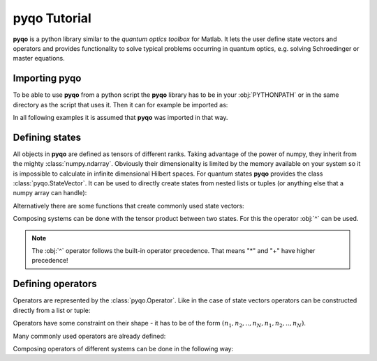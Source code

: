 .. testsetup:: pyqo

    import pyqo as qo


=================
**pyqo** Tutorial
=================

**pyqo** is a python library similar to the *quantum optics toolbox* for
Matlab. It lets the user define state vectors and operators and provides
functionality to solve typical problems occurring in quantum optics, e.g.
solving Schroedinger or master equations.


Importing **pyqo**
==================

To be able to use **pyqo** from a python script the **pyqo** library has
to be in your :obj:`PYTHONPATH` or in the same directory as the script that
uses it. Then it can for example be imported as:

.. doctest:: pyqo

    >>> import pyqo as qo

In all following examples it is assumed that **pyqo** was imported in that
way.


Defining states
===============

All objects in **pyqo** are defined as tensors of different ranks. Taking
advantage of the power of numpy, they inherit from the mighty
:class:`numpy.ndarray`. Obviously their dimensionality is limited by the
memory available on your system so it is impossible to calculate in
infinite dimensional Hilbert spaces.
For quantum states **pyqo** provides the class :class:`pyqo.StateVector`. It
can be used to directly create states from nested lists or tuples (or
anything else that a numpy array can handle):

.. doctest:: pyqo

    >>> psi = qo.StateVector([1,0])
    >>> print(psi)
    StateVector(2)
    [ 1.+0.j  0.+0.j]

Alternatively there are some functions that create commonly used state
vectors:

.. doctest:: pyqo

    >>> psi = qo.basis(4,0)
    >>> print(psi)
    StateVector(4)
    [ 1.+0.j  0.+0.j  0.+0.j  0.+0.j]
    >>> psi = qo.coherent(10, 0.5)

Composing systems can be done with the tensor product between two states.
For this the operator :obj:`^` can be used.

.. doctest:: pyqo

    >>> psi1 = qo.basis(2,0)
    >>> psi2 = qo.basis(2,1)
    >>> print(psi1 ^ psi2)
    StateVector(2 x 2)
    [[ 0.+0.j  1.+0.j]
     [ 0.+0.j  0.+0.j]]


.. note::

    The :obj:`^` operator follows the built-in operator precedence. That
    means "*" and "+" have higher precedence!


Defining operators
==================

Operators are represented by the :class:`pyqo.Operator`. Like in the case of
state vectors operators can be constructed directly from a list or tuple:

.. doctest:: pyqo

    >>> A = qo.Operator([[1,0], [0,-1]])
    >>> print(A)
    Operator
    2 -> 2
    [[ 1.+0.j  0.+0.j]
     [ 0.+0.j -1.+0.j]]

Operators have some constraint on their shape - it has to be of the form
:math:`(n_1,n_2,..,n_N,n_1,n_2,..,n_N)`.

Many commonly used operators are already defined:

.. doctest:: pyqo

    >>> print(qo.sigmax)
    Operator
    2 -> 2
    [[ 0.+0.j  1.+0.j]
     [ 1.+0.j  0.+0.j]]
    >>> print(qo.create(3))
    Operator
    3 -> 3
    [[ 0.00000000+0.j  0.00000000+0.j  0.00000000+0.j]
     [ 1.00000000+0.j  0.00000000+0.j  0.00000000+0.j]
     [ 0.00000000+0.j  1.41421356+0.j  0.00000000+0.j]]

Composing operators of different systems can be done in the following way:

.. doctest:: pyqo

    >>> s_z = qo.sigmaz
    >>> s_p = qo.sigmap
    >>> print(s_z^s_p)
    Operator
    2 x 2 -> 2 x 2
    [[[[ 0.+0.j  0.+0.j]
       [ 0.+0.j  0.+0.j]]
    <BLANKLINE>
      [[ 1.+0.j  0.+0.j]
       [ 0.+0.j  0.+0.j]]]
    <BLANKLINE>
    <BLANKLINE>
     [[[ 0.+0.j  0.+0.j]
       [-0.+0.j -0.+0.j]]
    <BLANKLINE>
      [[ 0.+0.j  0.+0.j]
       [-1.+0.j -0.+0.j]]]]


